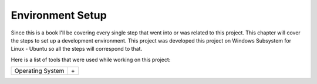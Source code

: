 Environment Setup
=================

Since this is a book I'll be covering every single step that went into or was related to this project.
This chapter will cover the steps to set up a development environment. This project was developed this 
project on Windows Subsystem for Linux - Ubuntu so all the steps will correspond to that. 

Here is a list of tools that were used while working on this project:


================    ======================
Operating System    |Win| + |Ubu|
================    ======================

.. |Win| image:: data/win.eps
   :width: 10%

.. |Ubu| image:: data/ubu.svg
   :width: 10%